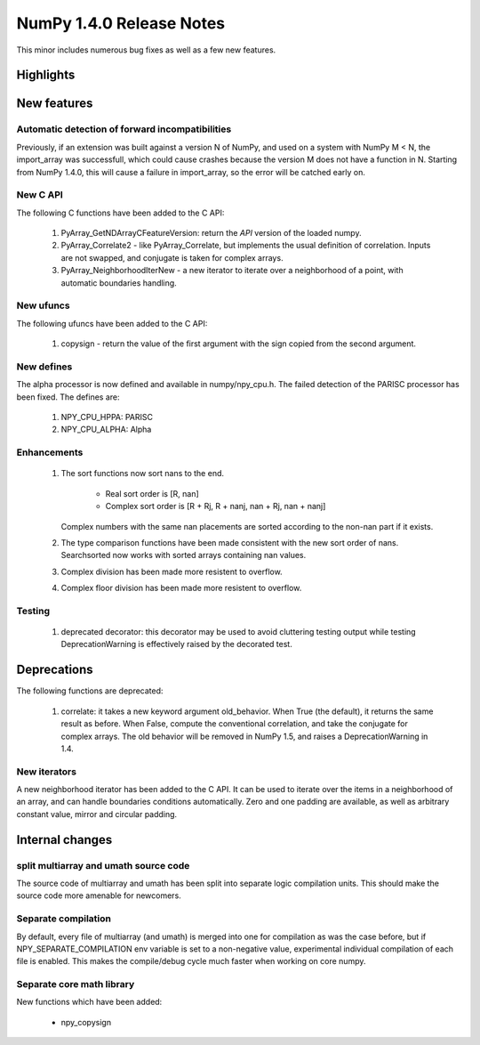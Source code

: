 =========================
NumPy 1.4.0 Release Notes
=========================

This minor includes numerous bug fixes as well as a few new features.

Highlights
==========

New features
============

Automatic detection of forward incompatibilities
~~~~~~~~~~~~~~~~~~~~~~~~~~~~~~~~~~~~~~~~~~~~~~~~

Previously, if an extension was built against a version N of NumPy, and used on
a system with NumPy M < N, the import_array was successfull, which could cause
crashes because the version M does not have a function in N. Starting from
NumPy 1.4.0, this will cause a failure in import_array, so the error will be
catched early on.

New C API
~~~~~~~~~

The following C functions have been added to the C API:

    #. PyArray_GetNDArrayCFeatureVersion: return the *API* version of the
       loaded numpy.
    #. PyArray_Correlate2 - like PyArray_Correlate, but implements the usual
       definition of correlation. Inputs are not swapped, and conjugate is
       taken for complex arrays.
    #. PyArray_NeighborhoodIterNew - a new iterator to iterate over a
       neighborhood of a point, with automatic boundaries handling.

New ufuncs
~~~~~~~~~~

The following ufuncs have been added to the C API:

    #. copysign - return the value of the first argument with the sign copied
       from the second argument.

New defines
~~~~~~~~~~~

The alpha processor is now defined and available in numpy/npy_cpu.h. The
failed detection of the PARISC processor has been fixed. The defines are:

    #. NPY_CPU_HPPA: PARISC
    #. NPY_CPU_ALPHA: Alpha

Enhancements
~~~~~~~~~~~~

    #. The sort functions now sort nans to the end.

        * Real sort order is [R, nan]
        * Complex sort order is [R + Rj, R + nanj, nan + Rj, nan + nanj]

       Complex numbers with the same nan placements are sorted according to
       the non-nan part if it exists.
    #. The type comparison functions have been made consistent with the new
       sort order of nans. Searchsorted now works with sorted arrays
       containing nan values.
    #. Complex division has been made more resistent to overflow.
    #. Complex floor division has been made more resistent to overflow.

Testing
~~~~~~~

    #. deprecated decorator: this decorator may be used to avoid cluttering
       testing output while testing DeprecationWarning is effectively raised by
       the decorated test.


Deprecations
============

The following functions are deprecated:

    #. correlate: it takes a new keyword argument old_behavior. When True (the
       default), it returns the same result as before. When False, compute the
       conventional correlation, and take the conjugate for complex arrays. The
       old behavior will be removed in NumPy 1.5, and raises a
       DeprecationWarning in 1.4.

New iterators
~~~~~~~~~~~~~

A new neighborhood iterator has been added to the C API. It can be used to
iterate over the items in a neighborhood of an array, and can handle boundaries
conditions automatically. Zero and one padding are available, as well as
arbitrary constant value, mirror and circular padding.

Internal changes
================

split multiarray and umath source code
~~~~~~~~~~~~~~~~~~~~~~~~~~~~~~~~~~~~~~

The source code of multiarray and umath has been split into separate logic
compilation units. This should make the source code more amenable for
newcomers.

Separate compilation
~~~~~~~~~~~~~~~~~~~~

By default, every file of multiarray (and umath) is merged into one for
compilation as was the case before, but if NPY_SEPARATE_COMPILATION env
variable is set to a non-negative value, experimental individual compilation of
each file is enabled. This makes the compile/debug cycle much faster when
working on core numpy.

Separate core math library
~~~~~~~~~~~~~~~~~~~~~~~~~~

New functions which have been added:

	* npy_copysign
